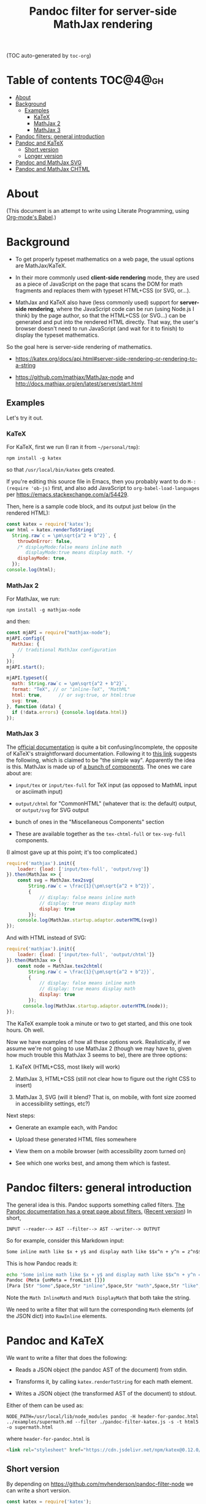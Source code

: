 #+TITLE: Pandoc filter for server-side MathJax rendering
#+HTML_HEAD_EXTRA: <meta name="viewport" content="width=device-width, initial-scale=1.0">
#+HTML_HEAD_EXTRA: <link rel="stylesheet" href="https://cdn.jsdelivr.net/npm/katex@0.12.0/dist/katex.min.css" integrity="sha384-AfEj0r4/OFrOo5t7NnNe46zW/tFgW6x/bCJG8FqQCEo3+Aro6EYUG4+cU+KJWu/X" crossorigin="anonymous">

(TOC auto-generated by =toc-org=)

* Table of contents 						   :TOC@4@gh:
- [[#about][About]]
- [[#background][Background]]
  - [[#examples][Examples]]
    - [[#katex][KaTeX]]
    - [[#mathjax-2][MathJax 2]]
    - [[#mathjax-3][MathJax 3]]
- [[#pandoc-filters-general-introduction][Pandoc filters: general introduction]]
- [[#pandoc-and-katex][Pandoc and KaTeX]]
  - [[#short-version][Short version]]
  - [[#longer-version][Longer version]]
- [[#pandoc-and-mathjax-svg][Pandoc and MathJax SVG]]
- [[#pandoc-and-mathjax-chtml][Pandoc and MathJax CHTML]]

* About

#+BEGIN_HTML
<style>
.mjx-chtml {display: inline-block; line-height: 0; text-indent: 0; text-align: left; text-transform: none; font-style: normal; font-weight: normal; font-size: 100%; font-size-adjust: none; letter-spacing: normal; word-wrap: normal; word-spacing: normal; white-space: nowrap; float: none; direction: ltr; max-width: none; max-height: none; min-width: 0; min-height: 0; border: 0; margin: 0; padding: 1px 0}
.MJXc-display {display: block; text-align: center; margin: 1em 0; padding: 0}
.mjx-chtml[tabindex]:focus, body :focus .mjx-chtml[tabindex] {display: inline-table}
.mjx-full-width {text-align: center; display: table-cell!important; width: 10000em}
.mjx-math {display: inline-block; border-collapse: separate; border-spacing: 0}
.mjx-math * {display: inline-block; -webkit-box-sizing: content-box!important; -moz-box-sizing: content-box!important; box-sizing: content-box!important; text-align: left}
.mjx-numerator {display: block; text-align: center}
.mjx-denominator {display: block; text-align: center}
.MJXc-stacked {height: 0; position: relative}
.MJXc-stacked > * {position: absolute}
.MJXc-bevelled > * {display: inline-block}
.mjx-stack {display: inline-block}
.mjx-op {display: block}
.mjx-under {display: table-cell}
.mjx-over {display: block}
.mjx-over > * {padding-left: 0px!important; padding-right: 0px!important}
.mjx-under > * {padding-left: 0px!important; padding-right: 0px!important}
.mjx-stack > .mjx-sup {display: block}
.mjx-stack > .mjx-sub {display: block}
.mjx-prestack > .mjx-presup {display: block}
.mjx-prestack > .mjx-presub {display: block}
.mjx-delim-h > .mjx-char {display: inline-block}
.mjx-surd {vertical-align: top}
.mjx-surd + .mjx-box {display: inline-flex}
.mjx-mphantom * {visibility: hidden}
.mjx-merror {background-color: #FFFF88; color: #CC0000; border: 1px solid #CC0000; padding: 2px 3px; font-style: normal; font-size: 90%}
.mjx-annotation-xml {line-height: normal}
.mjx-menclose > svg {fill: none; stroke: currentColor; overflow: visible}
.mjx-mtr {display: table-row}
.mjx-mlabeledtr {display: table-row}
.mjx-mtd {display: table-cell; text-align: center}
.mjx-label {display: table-row}
.mjx-box {display: inline-block}
.mjx-block {display: block}
.mjx-span {display: inline}
.mjx-char {display: block; white-space: pre}
.mjx-itable {display: inline-table; width: auto}
.mjx-row {display: table-row}
.mjx-cell {display: table-cell}
.mjx-table {display: table; width: 100%}
.mjx-line {display: block; height: 0}
.mjx-strut {width: 0; padding-top: 1em}
.mjx-vsize {width: 0}
.MJXc-space1 {margin-left: .167em}
.MJXc-space2 {margin-left: .222em}
.MJXc-space3 {margin-left: .278em}
.mjx-test.mjx-test-display {display: table!important}
.mjx-test.mjx-test-inline {display: inline!important; margin-right: -1px}
.mjx-test.mjx-test-default {display: block!important; clear: both}
.mjx-ex-box {display: inline-block!important; position: absolute; overflow: hidden; min-height: 0; max-height: none; padding: 0; border: 0; margin: 0; width: 1px; height: 60ex}
.mjx-test-inline .mjx-left-box {display: inline-block; width: 0; float: left}
.mjx-test-inline .mjx-right-box {display: inline-block; width: 0; float: right}
.mjx-test-display .mjx-right-box {display: table-cell!important; width: 10000em!important; min-width: 0; max-width: none; padding: 0; border: 0; margin: 0}
.MJXc-TeX-unknown-R {font-family: monospace; font-style: normal; font-weight: normal}
.MJXc-TeX-unknown-I {font-family: monospace; font-style: italic; font-weight: normal}
.MJXc-TeX-unknown-B {font-family: monospace; font-style: normal; font-weight: bold}
.MJXc-TeX-unknown-BI {font-family: monospace; font-style: italic; font-weight: bold}
.MJXc-TeX-ams-R {font-family: MJXc-TeX-ams-R,MJXc-TeX-ams-Rw}
.MJXc-TeX-cal-B {font-family: MJXc-TeX-cal-B,MJXc-TeX-cal-Bx,MJXc-TeX-cal-Bw}
.MJXc-TeX-frak-R {font-family: MJXc-TeX-frak-R,MJXc-TeX-frak-Rw}
.MJXc-TeX-frak-B {font-family: MJXc-TeX-frak-B,MJXc-TeX-frak-Bx,MJXc-TeX-frak-Bw}
.MJXc-TeX-math-BI {font-family: MJXc-TeX-math-BI,MJXc-TeX-math-BIx,MJXc-TeX-math-BIw}
.MJXc-TeX-sans-R {font-family: MJXc-TeX-sans-R,MJXc-TeX-sans-Rw}
.MJXc-TeX-sans-B {font-family: MJXc-TeX-sans-B,MJXc-TeX-sans-Bx,MJXc-TeX-sans-Bw}
.MJXc-TeX-sans-I {font-family: MJXc-TeX-sans-I,MJXc-TeX-sans-Ix,MJXc-TeX-sans-Iw}
.MJXc-TeX-script-R {font-family: MJXc-TeX-script-R,MJXc-TeX-script-Rw}
.MJXc-TeX-type-R {font-family: MJXc-TeX-type-R,MJXc-TeX-type-Rw}
.MJXc-TeX-cal-R {font-family: MJXc-TeX-cal-R,MJXc-TeX-cal-Rw}
.MJXc-TeX-main-B {font-family: MJXc-TeX-main-B,MJXc-TeX-main-Bx,MJXc-TeX-main-Bw}
.MJXc-TeX-main-I {font-family: MJXc-TeX-main-I,MJXc-TeX-main-Ix,MJXc-TeX-main-Iw}
.MJXc-TeX-main-R {font-family: MJXc-TeX-main-R,MJXc-TeX-main-Rw}
.MJXc-TeX-math-I {font-family: MJXc-TeX-math-I,MJXc-TeX-math-Ix,MJXc-TeX-math-Iw}
.MJXc-TeX-size1-R {font-family: MJXc-TeX-size1-R,MJXc-TeX-size1-Rw}
.MJXc-TeX-size2-R {font-family: MJXc-TeX-size2-R,MJXc-TeX-size2-Rw}
.MJXc-TeX-size3-R {font-family: MJXc-TeX-size3-R,MJXc-TeX-size3-Rw}
.MJXc-TeX-size4-R {font-family: MJXc-TeX-size4-R,MJXc-TeX-size4-Rw}
.MJXc-TeX-vec-R {font-family: MJXc-TeX-vec-R,MJXc-TeX-vec-Rw}
.MJXc-TeX-vec-B {font-family: MJXc-TeX-vec-B,MJXc-TeX-vec-Bx,MJXc-TeX-vec-Bw}
@font-face {font-family: MJXc-TeX-ams-R; src: local('MathJax_AMS'), local('MathJax_AMS-Regular')}
@font-face {font-family: MJXc-TeX-ams-Rw; src /*1*/: url('https://cdnjs.cloudflare.com/ajax/libs/mathjax/2.7.9/fonts/HTML-CSS/TeX/eot/MathJax_AMS-Regular.eot'); src /*2*/: url('https://cdnjs.cloudflare.com/ajax/libs/mathjax/2.7.9/fonts/HTML-CSS/TeX/woff/MathJax_AMS-Regular.woff') format('woff'), url('https://cdnjs.cloudflare.com/ajax/libs/mathjax/2.7.9/fonts/HTML-CSS/TeX/otf/MathJax_AMS-Regular.otf') format('opentype')}
@font-face {font-family: MJXc-TeX-cal-B; src: local('MathJax_Caligraphic Bold'), local('MathJax_Caligraphic-Bold')}
@font-face {font-family: MJXc-TeX-cal-Bx; src: local('MathJax_Caligraphic'); font-weight: bold}
@font-face {font-family: MJXc-TeX-cal-Bw; src /*1*/: url('https://cdnjs.cloudflare.com/ajax/libs/mathjax/2.7.9/fonts/HTML-CSS/TeX/eot/MathJax_Caligraphic-Bold.eot'); src /*2*/: url('https://cdnjs.cloudflare.com/ajax/libs/mathjax/2.7.9/fonts/HTML-CSS/TeX/woff/MathJax_Caligraphic-Bold.woff') format('woff'), url('https://cdnjs.cloudflare.com/ajax/libs/mathjax/2.7.9/fonts/HTML-CSS/TeX/otf/MathJax_Caligraphic-Bold.otf') format('opentype')}
@font-face {font-family: MJXc-TeX-frak-R; src: local('MathJax_Fraktur'), local('MathJax_Fraktur-Regular')}
@font-face {font-family: MJXc-TeX-frak-Rw; src /*1*/: url('https://cdnjs.cloudflare.com/ajax/libs/mathjax/2.7.9/fonts/HTML-CSS/TeX/eot/MathJax_Fraktur-Regular.eot'); src /*2*/: url('https://cdnjs.cloudflare.com/ajax/libs/mathjax/2.7.9/fonts/HTML-CSS/TeX/woff/MathJax_Fraktur-Regular.woff') format('woff'), url('https://cdnjs.cloudflare.com/ajax/libs/mathjax/2.7.9/fonts/HTML-CSS/TeX/otf/MathJax_Fraktur-Regular.otf') format('opentype')}
@font-face {font-family: MJXc-TeX-frak-B; src: local('MathJax_Fraktur Bold'), local('MathJax_Fraktur-Bold')}
@font-face {font-family: MJXc-TeX-frak-Bx; src: local('MathJax_Fraktur'); font-weight: bold}
@font-face {font-family: MJXc-TeX-frak-Bw; src /*1*/: url('https://cdnjs.cloudflare.com/ajax/libs/mathjax/2.7.9/fonts/HTML-CSS/TeX/eot/MathJax_Fraktur-Bold.eot'); src /*2*/: url('https://cdnjs.cloudflare.com/ajax/libs/mathjax/2.7.9/fonts/HTML-CSS/TeX/woff/MathJax_Fraktur-Bold.woff') format('woff'), url('https://cdnjs.cloudflare.com/ajax/libs/mathjax/2.7.9/fonts/HTML-CSS/TeX/otf/MathJax_Fraktur-Bold.otf') format('opentype')}
@font-face {font-family: MJXc-TeX-math-BI; src: local('MathJax_Math BoldItalic'), local('MathJax_Math-BoldItalic')}
@font-face {font-family: MJXc-TeX-math-BIx; src: local('MathJax_Math'); font-weight: bold; font-style: italic}
@font-face {font-family: MJXc-TeX-math-BIw; src /*1*/: url('https://cdnjs.cloudflare.com/ajax/libs/mathjax/2.7.9/fonts/HTML-CSS/TeX/eot/MathJax_Math-BoldItalic.eot'); src /*2*/: url('https://cdnjs.cloudflare.com/ajax/libs/mathjax/2.7.9/fonts/HTML-CSS/TeX/woff/MathJax_Math-BoldItalic.woff') format('woff'), url('https://cdnjs.cloudflare.com/ajax/libs/mathjax/2.7.9/fonts/HTML-CSS/TeX/otf/MathJax_Math-BoldItalic.otf') format('opentype')}
@font-face {font-family: MJXc-TeX-sans-R; src: local('MathJax_SansSerif'), local('MathJax_SansSerif-Regular')}
@font-face {font-family: MJXc-TeX-sans-Rw; src /*1*/: url('https://cdnjs.cloudflare.com/ajax/libs/mathjax/2.7.9/fonts/HTML-CSS/TeX/eot/MathJax_SansSerif-Regular.eot'); src /*2*/: url('https://cdnjs.cloudflare.com/ajax/libs/mathjax/2.7.9/fonts/HTML-CSS/TeX/woff/MathJax_SansSerif-Regular.woff') format('woff'), url('https://cdnjs.cloudflare.com/ajax/libs/mathjax/2.7.9/fonts/HTML-CSS/TeX/otf/MathJax_SansSerif-Regular.otf') format('opentype')}
@font-face {font-family: MJXc-TeX-sans-B; src: local('MathJax_SansSerif Bold'), local('MathJax_SansSerif-Bold')}
@font-face {font-family: MJXc-TeX-sans-Bx; src: local('MathJax_SansSerif'); font-weight: bold}
@font-face {font-family: MJXc-TeX-sans-Bw; src /*1*/: url('https://cdnjs.cloudflare.com/ajax/libs/mathjax/2.7.9/fonts/HTML-CSS/TeX/eot/MathJax_SansSerif-Bold.eot'); src /*2*/: url('https://cdnjs.cloudflare.com/ajax/libs/mathjax/2.7.9/fonts/HTML-CSS/TeX/woff/MathJax_SansSerif-Bold.woff') format('woff'), url('https://cdnjs.cloudflare.com/ajax/libs/mathjax/2.7.9/fonts/HTML-CSS/TeX/otf/MathJax_SansSerif-Bold.otf') format('opentype')}
@font-face {font-family: MJXc-TeX-sans-I; src: local('MathJax_SansSerif Italic'), local('MathJax_SansSerif-Italic')}
@font-face {font-family: MJXc-TeX-sans-Ix; src: local('MathJax_SansSerif'); font-style: italic}
@font-face {font-family: MJXc-TeX-sans-Iw; src /*1*/: url('https://cdnjs.cloudflare.com/ajax/libs/mathjax/2.7.9/fonts/HTML-CSS/TeX/eot/MathJax_SansSerif-Italic.eot'); src /*2*/: url('https://cdnjs.cloudflare.com/ajax/libs/mathjax/2.7.9/fonts/HTML-CSS/TeX/woff/MathJax_SansSerif-Italic.woff') format('woff'), url('https://cdnjs.cloudflare.com/ajax/libs/mathjax/2.7.9/fonts/HTML-CSS/TeX/otf/MathJax_SansSerif-Italic.otf') format('opentype')}
@font-face {font-family: MJXc-TeX-script-R; src: local('MathJax_Script'), local('MathJax_Script-Regular')}
@font-face {font-family: MJXc-TeX-script-Rw; src /*1*/: url('https://cdnjs.cloudflare.com/ajax/libs/mathjax/2.7.9/fonts/HTML-CSS/TeX/eot/MathJax_Script-Regular.eot'); src /*2*/: url('https://cdnjs.cloudflare.com/ajax/libs/mathjax/2.7.9/fonts/HTML-CSS/TeX/woff/MathJax_Script-Regular.woff') format('woff'), url('https://cdnjs.cloudflare.com/ajax/libs/mathjax/2.7.9/fonts/HTML-CSS/TeX/otf/MathJax_Script-Regular.otf') format('opentype')}
@font-face {font-family: MJXc-TeX-type-R; src: local('MathJax_Typewriter'), local('MathJax_Typewriter-Regular')}
@font-face {font-family: MJXc-TeX-type-Rw; src /*1*/: url('https://cdnjs.cloudflare.com/ajax/libs/mathjax/2.7.9/fonts/HTML-CSS/TeX/eot/MathJax_Typewriter-Regular.eot'); src /*2*/: url('https://cdnjs.cloudflare.com/ajax/libs/mathjax/2.7.9/fonts/HTML-CSS/TeX/woff/MathJax_Typewriter-Regular.woff') format('woff'), url('https://cdnjs.cloudflare.com/ajax/libs/mathjax/2.7.9/fonts/HTML-CSS/TeX/otf/MathJax_Typewriter-Regular.otf') format('opentype')}
@font-face {font-family: MJXc-TeX-cal-R; src: local('MathJax_Caligraphic'), local('MathJax_Caligraphic-Regular')}
@font-face {font-family: MJXc-TeX-cal-Rw; src /*1*/: url('https://cdnjs.cloudflare.com/ajax/libs/mathjax/2.7.9/fonts/HTML-CSS/TeX/eot/MathJax_Caligraphic-Regular.eot'); src /*2*/: url('https://cdnjs.cloudflare.com/ajax/libs/mathjax/2.7.9/fonts/HTML-CSS/TeX/woff/MathJax_Caligraphic-Regular.woff') format('woff'), url('https://cdnjs.cloudflare.com/ajax/libs/mathjax/2.7.9/fonts/HTML-CSS/TeX/otf/MathJax_Caligraphic-Regular.otf') format('opentype')}
@font-face {font-family: MJXc-TeX-main-B; src: local('MathJax_Main Bold'), local('MathJax_Main-Bold')}
@font-face {font-family: MJXc-TeX-main-Bx; src: local('MathJax_Main'); font-weight: bold}
@font-face {font-family: MJXc-TeX-main-Bw; src /*1*/: url('https://cdnjs.cloudflare.com/ajax/libs/mathjax/2.7.9/fonts/HTML-CSS/TeX/eot/MathJax_Main-Bold.eot'); src /*2*/: url('https://cdnjs.cloudflare.com/ajax/libs/mathjax/2.7.9/fonts/HTML-CSS/TeX/woff/MathJax_Main-Bold.woff') format('woff'), url('https://cdnjs.cloudflare.com/ajax/libs/mathjax/2.7.9/fonts/HTML-CSS/TeX/otf/MathJax_Main-Bold.otf') format('opentype')}
@font-face {font-family: MJXc-TeX-main-I; src: local('MathJax_Main Italic'), local('MathJax_Main-Italic')}
@font-face {font-family: MJXc-TeX-main-Ix; src: local('MathJax_Main'); font-style: italic}
@font-face {font-family: MJXc-TeX-main-Iw; src /*1*/: url('https://cdnjs.cloudflare.com/ajax/libs/mathjax/2.7.9/fonts/HTML-CSS/TeX/eot/MathJax_Main-Italic.eot'); src /*2*/: url('https://cdnjs.cloudflare.com/ajax/libs/mathjax/2.7.9/fonts/HTML-CSS/TeX/woff/MathJax_Main-Italic.woff') format('woff'), url('https://cdnjs.cloudflare.com/ajax/libs/mathjax/2.7.9/fonts/HTML-CSS/TeX/otf/MathJax_Main-Italic.otf') format('opentype')}
@font-face {font-family: MJXc-TeX-main-R; src: local('MathJax_Main'), local('MathJax_Main-Regular')}
@font-face {font-family: MJXc-TeX-main-Rw; src /*1*/: url('https://cdnjs.cloudflare.com/ajax/libs/mathjax/2.7.9/fonts/HTML-CSS/TeX/eot/MathJax_Main-Regular.eot'); src /*2*/: url('https://cdnjs.cloudflare.com/ajax/libs/mathjax/2.7.9/fonts/HTML-CSS/TeX/woff/MathJax_Main-Regular.woff') format('woff'), url('https://cdnjs.cloudflare.com/ajax/libs/mathjax/2.7.9/fonts/HTML-CSS/TeX/otf/MathJax_Main-Regular.otf') format('opentype')}
@font-face {font-family: MJXc-TeX-math-I; src: local('MathJax_Math Italic'), local('MathJax_Math-Italic')}
@font-face {font-family: MJXc-TeX-math-Ix; src: local('MathJax_Math'); font-style: italic}
@font-face {font-family: MJXc-TeX-math-Iw; src /*1*/: url('https://cdnjs.cloudflare.com/ajax/libs/mathjax/2.7.9/fonts/HTML-CSS/TeX/eot/MathJax_Math-Italic.eot'); src /*2*/: url('https://cdnjs.cloudflare.com/ajax/libs/mathjax/2.7.9/fonts/HTML-CSS/TeX/woff/MathJax_Math-Italic.woff') format('woff'), url('https://cdnjs.cloudflare.com/ajax/libs/mathjax/2.7.9/fonts/HTML-CSS/TeX/otf/MathJax_Math-Italic.otf') format('opentype')}
@font-face {font-family: MJXc-TeX-size1-R; src: local('MathJax_Size1'), local('MathJax_Size1-Regular')}
@font-face {font-family: MJXc-TeX-size1-Rw; src /*1*/: url('https://cdnjs.cloudflare.com/ajax/libs/mathjax/2.7.9/fonts/HTML-CSS/TeX/eot/MathJax_Size1-Regular.eot'); src /*2*/: url('https://cdnjs.cloudflare.com/ajax/libs/mathjax/2.7.9/fonts/HTML-CSS/TeX/woff/MathJax_Size1-Regular.woff') format('woff'), url('https://cdnjs.cloudflare.com/ajax/libs/mathjax/2.7.9/fonts/HTML-CSS/TeX/otf/MathJax_Size1-Regular.otf') format('opentype')}
@font-face {font-family: MJXc-TeX-size2-R; src: local('MathJax_Size2'), local('MathJax_Size2-Regular')}
@font-face {font-family: MJXc-TeX-size2-Rw; src /*1*/: url('https://cdnjs.cloudflare.com/ajax/libs/mathjax/2.7.9/fonts/HTML-CSS/TeX/eot/MathJax_Size2-Regular.eot'); src /*2*/: url('https://cdnjs.cloudflare.com/ajax/libs/mathjax/2.7.9/fonts/HTML-CSS/TeX/woff/MathJax_Size2-Regular.woff') format('woff'), url('https://cdnjs.cloudflare.com/ajax/libs/mathjax/2.7.9/fonts/HTML-CSS/TeX/otf/MathJax_Size2-Regular.otf') format('opentype')}
@font-face {font-family: MJXc-TeX-size3-R; src: local('MathJax_Size3'), local('MathJax_Size3-Regular')}
@font-face {font-family: MJXc-TeX-size3-Rw; src /*1*/: url('https://cdnjs.cloudflare.com/ajax/libs/mathjax/2.7.9/fonts/HTML-CSS/TeX/eot/MathJax_Size3-Regular.eot'); src /*2*/: url('https://cdnjs.cloudflare.com/ajax/libs/mathjax/2.7.9/fonts/HTML-CSS/TeX/woff/MathJax_Size3-Regular.woff') format('woff'), url('https://cdnjs.cloudflare.com/ajax/libs/mathjax/2.7.9/fonts/HTML-CSS/TeX/otf/MathJax_Size3-Regular.otf') format('opentype')}
@font-face {font-family: MJXc-TeX-size4-R; src: local('MathJax_Size4'), local('MathJax_Size4-Regular')}
@font-face {font-family: MJXc-TeX-size4-Rw; src /*1*/: url('https://cdnjs.cloudflare.com/ajax/libs/mathjax/2.7.9/fonts/HTML-CSS/TeX/eot/MathJax_Size4-Regular.eot'); src /*2*/: url('https://cdnjs.cloudflare.com/ajax/libs/mathjax/2.7.9/fonts/HTML-CSS/TeX/woff/MathJax_Size4-Regular.woff') format('woff'), url('https://cdnjs.cloudflare.com/ajax/libs/mathjax/2.7.9/fonts/HTML-CSS/TeX/otf/MathJax_Size4-Regular.otf') format('opentype')}
@font-face {font-family: MJXc-TeX-vec-R; src: local('MathJax_Vector'), local('MathJax_Vector-Regular')}
@font-face {font-family: MJXc-TeX-vec-Rw; src /*1*/: url('https://cdnjs.cloudflare.com/ajax/libs/mathjax/2.7.9/fonts/HTML-CSS/TeX/eot/MathJax_Vector-Regular.eot'); src /*2*/: url('https://cdnjs.cloudflare.com/ajax/libs/mathjax/2.7.9/fonts/HTML-CSS/TeX/woff/MathJax_Vector-Regular.woff') format('woff'), url('https://cdnjs.cloudflare.com/ajax/libs/mathjax/2.7.9/fonts/HTML-CSS/TeX/otf/MathJax_Vector-Regular.otf') format('opentype')}
@font-face {font-family: MJXc-TeX-vec-B; src: local('MathJax_Vector Bold'), local('MathJax_Vector-Bold')}
@font-face {font-family: MJXc-TeX-vec-Bx; src: local('MathJax_Vector'); font-weight: bold}
@font-face {font-family: MJXc-TeX-vec-Bw; src /*1*/: url('https://cdnjs.cloudflare.com/ajax/libs/mathjax/2.7.9/fonts/HTML-CSS/TeX/eot/MathJax_Vector-Bold.eot'); src /*2*/: url('https://cdnjs.cloudflare.com/ajax/libs/mathjax/2.7.9/fonts/HTML-CSS/TeX/woff/MathJax_Vector-Bold.woff') format('woff'), url('https://cdnjs.cloudflare.com/ajax/libs/mathjax/2.7.9/fonts/HTML-CSS/TeX/otf/MathJax_Vector-Bold.otf') format('opentype')}
</style>
#+END_HTML

#+BEGIN_HTML
<style id="MJX-CHTML-styles">
mjx-container[jax="CHTML"] {
  line-height: 0;
}

mjx-container [space="1"] {
  margin-left: .111em;
}

mjx-container [space="2"] {
  margin-left: .167em;
}

mjx-container [space="3"] {
  margin-left: .222em;
}

mjx-container [space="4"] {
  margin-left: .278em;
}

mjx-container [space="5"] {
  margin-left: .333em;
}

mjx-container [rspace="1"] {
  margin-right: .111em;
}

mjx-container [rspace="2"] {
  margin-right: .167em;
}

mjx-container [rspace="3"] {
  margin-right: .222em;
}

mjx-container [rspace="4"] {
  margin-right: .278em;
}

mjx-container [rspace="5"] {
  margin-right: .333em;
}

mjx-container [size="s"] {
  font-size: 70.7%;
}

mjx-container [size="ss"] {
  font-size: 50%;
}

mjx-container [size="Tn"] {
  font-size: 60%;
}

mjx-container [size="sm"] {
  font-size: 85%;
}

mjx-container [size="lg"] {
  font-size: 120%;
}

mjx-container [size="Lg"] {
  font-size: 144%;
}

mjx-container [size="LG"] {
  font-size: 173%;
}

mjx-container [size="hg"] {
  font-size: 207%;
}

mjx-container [size="HG"] {
  font-size: 249%;
}

mjx-container [width="full"] {
  width: 100%;
}

mjx-box {
  display: inline-block;
}

mjx-block {
  display: block;
}

mjx-itable {
  display: inline-table;
}

mjx-row {
  display: table-row;
}

mjx-row > * {
  display: table-cell;
}

mjx-mtext {
  display: inline-block;
  text-align: left;
}

mjx-mstyle {
  display: inline-block;
}

mjx-merror {
  display: inline-block;
  color: red;
  background-color: yellow;
}

mjx-mphantom {
  visibility: hidden;
}

mjx-assistive-mml {
  position: absolute !important;
  top: 0px;
  left: 0px;
  clip: rect(1px, 1px, 1px, 1px);
  padding: 1px 0px 0px 0px !important;
  border: 0px !important;
  display: block !important;
  width: auto !important;
  overflow: hidden !important;
  -webkit-touch-callout: none;
  -webkit-user-select: none;
  -khtml-user-select: none;
  -moz-user-select: none;
  -ms-user-select: none;
  user-select: none;
}

mjx-assistive-mml[display="block"] {
  width: 100% !important;
}

mjx-math {
  display: inline-block;
  text-align: left;
  line-height: 0;
  text-indent: 0;
  font-style: normal;
  font-weight: normal;
  font-size: 100%;
  font-size-adjust: none;
  letter-spacing: normal;
  word-wrap: normal;
  word-spacing: normal;
  white-space: nowrap;
  direction: ltr;
  padding: 1px 0;
}

mjx-container[jax="CHTML"][display="true"] {
  display: block;
  text-align: center;
  margin: 1em 0;
}

mjx-container[jax="CHTML"][display="true"][width="full"] {
  display: flex;
}

mjx-container[jax="CHTML"][display="true"] mjx-math {
  padding: 0;
}

mjx-container[jax="CHTML"][justify="left"] {
  text-align: left;
}

mjx-container[jax="CHTML"][justify="right"] {
  text-align: right;
}

mjx-mrow {
  display: inline-block;
  text-align: left;
}

mjx-inferredMrow {
  display: inline-block;
  text-align: left;
}

mjx-mi {
  display: inline-block;
  text-align: left;
}

mjx-mo {
  display: inline-block;
  text-align: left;
}

mjx-stretchy-h {
  display: inline-table;
  width: 100%;
}

mjx-stretchy-h > * {
  display: table-cell;
  width: 0;
}

mjx-stretchy-h > * > mjx-c {
  display: inline-block;
  transform: scalex(1.0000001);
}

mjx-stretchy-h > * > mjx-c::before {
  display: inline-block;
  padding: .001em 0;
  width: initial;
}

mjx-stretchy-h > mjx-ext {
  overflow: hidden;
  width: 100%;
}

mjx-stretchy-h > mjx-ext > mjx-c::before {
  transform: scalex(500);
}

mjx-stretchy-h > mjx-ext > mjx-c {
  width: 0;
}

mjx-stretchy-h > mjx-beg > mjx-c {
  margin-right: -.1em;
}

mjx-stretchy-h > mjx-end > mjx-c {
  margin-left: -.1em;
}

mjx-stretchy-v {
  display: inline-block;
}

mjx-stretchy-v > * {
  display: block;
}

mjx-stretchy-v > mjx-beg {
  height: 0;
}

mjx-stretchy-v > mjx-end > mjx-c {
  display: block;
}

mjx-stretchy-v > * > mjx-c {
  transform: scaley(1.0000001);
  transform-origin: left center;
  overflow: hidden;
}

mjx-stretchy-v > mjx-ext {
  display: block;
  height: 100%;
  box-sizing: border-box;
  border: 0px solid transparent;
  overflow: hidden;
}

mjx-stretchy-v > mjx-ext > mjx-c::before {
  width: initial;
}

mjx-stretchy-v > mjx-ext > mjx-c {
  transform: scaleY(500) translateY(.1em);
  overflow: visible;
}

mjx-mark {
  display: inline-block;
  height: 0px;
}

mjx-mn {
  display: inline-block;
  text-align: left;
}

mjx-ms {
  display: inline-block;
  text-align: left;
}

mjx-mspace {
  display: inline-block;
  text-align: left;
}

mjx-mpadded {
  display: inline-block;
  text-align: left;
}

mjx-rbox {
  display: inline-block;
  position: relative;
}

mjx-menclose {
  display: inline-block;
  text-align: left;
  position: relative;
}

mjx-menclose > mjx-dstrike {
  display: inline-block;
  left: 0;
  top: 0;
  position: absolute;
  border-top: 0.067em solid;
  transform-origin: top left;
}

mjx-menclose > mjx-ustrike {
  display: inline-block;
  left: 0;
  bottom: 0;
  position: absolute;
  border-top: 0.067em solid;
  transform-origin: bottom left;
}

mjx-menclose > mjx-hstrike {
  border-top: 0.067em solid;
  position: absolute;
  left: 0;
  right: 0;
  bottom: 50%;
  transform: translateY(0.034em);
}

mjx-menclose > mjx-vstrike {
  border-left: 0.067em solid;
  position: absolute;
  top: 0;
  bottom: 0;
  right: 50%;
  transform: translateX(0.034em);
}

mjx-menclose > mjx-rbox {
  position: absolute;
  top: 0;
  bottom: 0;
  right: 0;
  left: 0;
  border: 0.067em solid;
  border-radius: 0.267em;
}

mjx-menclose > mjx-cbox {
  position: absolute;
  top: 0;
  bottom: 0;
  right: 0;
  left: 0;
  border: 0.067em solid;
  border-radius: 50%;
}

mjx-menclose > mjx-arrow {
  position: absolute;
  left: 0;
  bottom: 50%;
  height: 0;
  width: 0;
}

mjx-menclose > mjx-arrow > * {
  display: block;
  position: absolute;
  transform-origin: bottom;
  border-left: 0.268em solid;
  border-right: 0;
  box-sizing: border-box;
}

mjx-menclose > mjx-arrow > mjx-aline {
  left: 0;
  top: -0.034em;
  right: 0.201em;
  height: 0;
  border-top: 0.067em solid;
  border-left: 0;
}

mjx-menclose > mjx-arrow[double] > mjx-aline {
  left: 0.201em;
  height: 0;
}

mjx-menclose > mjx-arrow > mjx-rthead {
  transform: skewX(0.464rad);
  right: 0;
  bottom: -1px;
  border-bottom: 1px solid transparent;
  border-top: 0.134em solid transparent;
}

mjx-menclose > mjx-arrow > mjx-rbhead {
  transform: skewX(-0.464rad);
  transform-origin: top;
  right: 0;
  top: -1px;
  border-top: 1px solid transparent;
  border-bottom: 0.134em solid transparent;
}

mjx-menclose > mjx-arrow > mjx-lthead {
  transform: skewX(-0.464rad);
  left: 0;
  bottom: -1px;
  border-left: 0;
  border-right: 0.268em solid;
  border-bottom: 1px solid transparent;
  border-top: 0.134em solid transparent;
}

mjx-menclose > mjx-arrow > mjx-lbhead {
  transform: skewX(0.464rad);
  transform-origin: top;
  left: 0;
  top: -1px;
  border-left: 0;
  border-right: 0.268em solid;
  border-top: 1px solid transparent;
  border-bottom: 0.134em solid transparent;
}

mjx-menclose > dbox {
  position: absolute;
  top: 0;
  bottom: 0;
  left: -0.3em;
  width: 0.6em;
  border: 0.067em solid;
  border-radius: 50%;
  clip-path: inset(0 0 0 0.3em);
  box-sizing: border-box;
}

mjx-mfrac {
  display: inline-block;
  text-align: left;
}

mjx-frac {
  display: inline-block;
  vertical-align: 0.17em;
  padding: 0 .22em;
}

mjx-frac[type="d"] {
  vertical-align: .04em;
}

mjx-frac[delims] {
  padding: 0 .1em;
}

mjx-frac[atop] {
  padding: 0 .12em;
}

mjx-frac[atop][delims] {
  padding: 0;
}

mjx-dtable {
  display: inline-table;
  width: 100%;
}

mjx-dtable > * {
  font-size: 2000%;
}

mjx-dbox {
  display: block;
  font-size: 5%;
}

mjx-num {
  display: block;
  text-align: center;
}

mjx-den {
  display: block;
  text-align: center;
}

mjx-mfrac[bevelled] > mjx-num {
  display: inline-block;
}

mjx-mfrac[bevelled] > mjx-den {
  display: inline-block;
}

mjx-den[align="right"], mjx-num[align="right"] {
  text-align: right;
}

mjx-den[align="left"], mjx-num[align="left"] {
  text-align: left;
}

mjx-nstrut {
  display: inline-block;
  height: .054em;
  width: 0;
  vertical-align: -.054em;
}

mjx-nstrut[type="d"] {
  height: .217em;
  vertical-align: -.217em;
}

mjx-dstrut {
  display: inline-block;
  height: .505em;
  width: 0;
}

mjx-dstrut[type="d"] {
  height: .726em;
}

mjx-line {
  display: block;
  box-sizing: border-box;
  min-height: 1px;
  height: .06em;
  border-top: .06em solid;
  margin: .06em -.1em;
  overflow: hidden;
}

mjx-line[type="d"] {
  margin: .18em -.1em;
}

mjx-msqrt {
  display: inline-block;
  text-align: left;
}

mjx-root {
  display: inline-block;
  white-space: nowrap;
}

mjx-surd {
  display: inline-block;
  vertical-align: top;
}

mjx-sqrt {
  display: inline-block;
  padding-top: .07em;
}

mjx-sqrt > mjx-box {
  border-top: .07em solid;
}

mjx-sqrt.mjx-tall > mjx-box {
  padding-left: .3em;
  margin-left: -.3em;
}

mjx-mroot {
  display: inline-block;
  text-align: left;
}

mjx-msub {
  display: inline-block;
  text-align: left;
}

mjx-msup {
  display: inline-block;
  text-align: left;
}

mjx-msubsup {
  display: inline-block;
  text-align: left;
}

mjx-script {
  display: inline-block;
  padding-right: .05em;
}

mjx-script > * {
  display: block;
}

mjx-munder {
  display: inline-block;
  text-align: left;
}

mjx-over {
  text-align: left;
}

mjx-munder:not([limits="false"]) {
  display: inline-table;
}

mjx-munder > mjx-row {
  text-align: left;
}

mjx-under {
  padding-bottom: .1em;
}

mjx-mover {
  display: inline-block;
  text-align: left;
}

mjx-mover:not([limits="false"]) {
  padding-top: .1em;
}

mjx-mover:not([limits="false"]) > * {
  display: block;
  text-align: left;
}

mjx-munderover {
  display: inline-block;
  text-align: left;
}

mjx-munderover:not([limits="false"]) {
  padding-top: .1em;
}

mjx-munderover:not([limits="false"]) > * {
  display: block;
}

mjx-mmultiscripts {
  display: inline-block;
  text-align: left;
}

mjx-prescripts {
  display: inline-table;
  padding-left: .05em;
}

mjx-scripts {
  display: inline-table;
  padding-right: .05em;
}

mjx-prescripts > mjx-row > mjx-cell {
  text-align: right;
}

mjx-mfenced {
  display: inline-block;
  text-align: left;
}

mjx-mtable {
  display: inline-block;
  text-align: center;
  vertical-align: .25em;
  position: relative;
  box-sizing: border-box;
}

mjx-labels {
  position: absolute;
  left: 0;
  top: 0;
}

mjx-table {
  display: inline-block;
  vertical-align: -.5ex;
}

mjx-table > mjx-itable {
  vertical-align: middle;
  text-align: left;
  box-sizing: border-box;
}

mjx-labels > mjx-itable {
  position: absolute;
  top: 0;
}

mjx-mtable[justify="left"] {
  text-align: left;
}

mjx-mtable[justify="right"] {
  text-align: right;
}

mjx-mtable[justify="left"][side="left"] {
  padding-right: 0 ! important;
}

mjx-mtable[justify="left"][side="right"] {
  padding-left: 0 ! important;
}

mjx-mtable[justify="right"][side="left"] {
  padding-right: 0 ! important;
}

mjx-mtable[justify="right"][side="right"] {
  padding-left: 0 ! important;
}

mjx-mtable[align] {
  vertical-align: baseline;
}

mjx-mtable[align="top"] > mjx-table {
  vertical-align: top;
}

mjx-mtable[align="bottom"] > mjx-table {
  vertical-align: bottom;
}

mjx-mtable[side="right"] mjx-labels {
  min-width: 100%;
}

mjx-mtr {
  display: table-row;
  text-align: left;
}

mjx-mtr[rowalign="top"] > mjx-mtd {
  vertical-align: top;
}

mjx-mtr[rowalign="center"] > mjx-mtd {
  vertical-align: middle;
}

mjx-mtr[rowalign="bottom"] > mjx-mtd {
  vertical-align: bottom;
}

mjx-mtr[rowalign="baseline"] > mjx-mtd {
  vertical-align: baseline;
}

mjx-mtr[rowalign="axis"] > mjx-mtd {
  vertical-align: .25em;
}

mjx-mlabeledtr {
  display: table-row;
  text-align: left;
}

mjx-mlabeledtr[rowalign="top"] > mjx-mtd {
  vertical-align: top;
}

mjx-mlabeledtr[rowalign="center"] > mjx-mtd {
  vertical-align: middle;
}

mjx-mlabeledtr[rowalign="bottom"] > mjx-mtd {
  vertical-align: bottom;
}

mjx-mlabeledtr[rowalign="baseline"] > mjx-mtd {
  vertical-align: baseline;
}

mjx-mlabeledtr[rowalign="axis"] > mjx-mtd {
  vertical-align: .25em;
}

mjx-mtd {
  display: table-cell;
  text-align: center;
  padding: .215em .4em;
}

mjx-mtd:first-child {
  padding-left: 0;
}

mjx-mtd:last-child {
  padding-right: 0;
}

mjx-mtable > * > mjx-itable > *:first-child > mjx-mtd {
  padding-top: 0;
}

mjx-mtable > * > mjx-itable > *:last-child > mjx-mtd {
  padding-bottom: 0;
}

mjx-tstrut {
  display: inline-block;
  height: 1em;
  vertical-align: -.25em;
}

mjx-labels[align="left"] > mjx-mtr > mjx-mtd {
  text-align: left;
}

mjx-labels[align="right"] > mjx-mtr > mjx-mtd {
  text-align: right;
}

mjx-mtr mjx-mtd[rowalign="top"], mjx-mlabeledtr mjx-mtd[rowalign="top"] {
  vertical-align: top;
}

mjx-mtr mjx-mtd[rowalign="center"], mjx-mlabeledtr mjx-mtd[rowalign="center"] {
  vertical-align: middle;
}

mjx-mtr mjx-mtd[rowalign="bottom"], mjx-mlabeledtr mjx-mtd[rowalign="bottom"] {
  vertical-align: bottom;
}

mjx-mtr mjx-mtd[rowalign="baseline"], mjx-mlabeledtr mjx-mtd[rowalign="baseline"] {
  vertical-align: baseline;
}

mjx-mtr mjx-mtd[rowalign="axis"], mjx-mlabeledtr mjx-mtd[rowalign="axis"] {
  vertical-align: .25em;
}

mjx-maction {
  display: inline-block;
  text-align: left;
  position: relative;
}

mjx-maction > mjx-tool {
  display: none;
  position: absolute;
  bottom: 0;
  right: 0;
  width: 0;
  height: 0;
  z-index: 500;
}

mjx-tool > mjx-tip {
  display: inline-block;
  padding: .2em;
  border: 1px solid #888;
  font-size: 70%;
  background-color: #F8F8F8;
  color: black;
  box-shadow: 2px 2px 5px #AAAAAA;
}

mjx-maction[toggle] {
  cursor: pointer;
}

mjx-status {
  display: block;
  position: fixed;
  left: 1em;
  bottom: 1em;
  min-width: 25%;
  padding: .2em .4em;
  border: 1px solid #888;
  font-size: 90%;
  background-color: #F8F8F8;
  color: black;
}

mjx-mglyph {
  display: inline-block;
  text-align: left;
}

mjx-mglyph > img {
  display: inline-block;
  border: 0;
  padding: 0;
}

mjx-semantics {
  display: inline-block;
  text-align: left;
}

mjx-annotation {
  display: inline-block;
  text-align: left;
}

mjx-annotation-xml {
  display: inline-block;
  text-align: left;
  font-family: initial;
  line-height: normal;
}

mjx-TeXAtom {
  display: inline-block;
  text-align: left;
}

mjx-c {
  display: inline-block;
}

mjx-utext {
  display: inline-block;
  padding: .75em 0 .2em 0;
}

mjx-c::before {
  display: block;
  width: 0;
}

.MJX-TEX {
  font-family: MJXZERO, MJXTEX;
}

.TEX-B {
  font-family: MJXZERO, MJXTEX-B;
}

.TEX-I {
  font-family: MJXZERO, MJXTEX-I;
}

.TEX-MI {
  font-family: MJXZERO, MJXTEX-MI;
}

.TEX-BI {
  font-family: MJXZERO, MJXTEX-BI;
}

.TEX-S1 {
  font-family: MJXZERO, MJXTEX-S1;
}

.TEX-S2 {
  font-family: MJXZERO, MJXTEX-S2;
}

.TEX-S3 {
  font-family: MJXZERO, MJXTEX-S3;
}

.TEX-S4 {
  font-family: MJXZERO, MJXTEX-S4;
}

.TEX-A {
  font-family: MJXZERO, MJXTEX-A;
}

.TEX-C {
  font-family: MJXZERO, MJXTEX-C;
}

.TEX-CB {
  font-family: MJXZERO, MJXTEX-CB;
}

.TEX-FR {
  font-family: MJXZERO, MJXTEX-FR;
}

.TEX-FRB {
  font-family: MJXZERO, MJXTEX-FRB;
}

.TEX-SS {
  font-family: MJXZERO, MJXTEX-SS;
}

.TEX-SSB {
  font-family: MJXZERO, MJXTEX-SSB;
}

.TEX-SSI {
  font-family: MJXZERO, MJXTEX-SSI;
}

.TEX-SC {
  font-family: MJXZERO, MJXTEX-SC;
}

.TEX-T {
  font-family: MJXZERO, MJXTEX-T;
}

.TEX-V {
  font-family: MJXZERO, MJXTEX-V;
}

.TEX-VB {
  font-family: MJXZERO, MJXTEX-VB;
}

mjx-stretchy-v mjx-c, mjx-stretchy-h mjx-c {
  font-family: MJXZERO, MJXTEX-S1, MJXTEX-S4, MJXTEX, MJXTEX-A ! important;
}

@font-face /* 0 */ {
  font-family: MJXZERO;
  src: url("https://cdn.jsdelivr.net/npm/mathjax@3/es5/output/chtml/fonts/woff-v2/MathJax_Zero.woff") format("woff");
}

@font-face /* 1 */ {
  font-family: MJXTEX;
  src: url("https://cdn.jsdelivr.net/npm/mathjax@3/es5/output/chtml/fonts/woff-v2/MathJax_Main-Regular.woff") format("woff");
}

@font-face /* 2 */ {
  font-family: MJXTEX-B;
  src: url("https://cdn.jsdelivr.net/npm/mathjax@3/es5/output/chtml/fonts/woff-v2/MathJax_Main-Bold.woff") format("woff");
}

@font-face /* 3 */ {
  font-family: MJXTEX-I;
  src: url("https://cdn.jsdelivr.net/npm/mathjax@3/es5/output/chtml/fonts/woff-v2/MathJax_Math-Italic.woff") format("woff");
}

@font-face /* 4 */ {
  font-family: MJXTEX-MI;
  src: url("https://cdn.jsdelivr.net/npm/mathjax@3/es5/output/chtml/fonts/woff-v2/MathJax_Main-Italic.woff") format("woff");
}

@font-face /* 5 */ {
  font-family: MJXTEX-BI;
  src: url("https://cdn.jsdelivr.net/npm/mathjax@3/es5/output/chtml/fonts/woff-v2/MathJax_Math-BoldItalic.woff") format("woff");
}

@font-face /* 6 */ {
  font-family: MJXTEX-S1;
  src: url("https://cdn.jsdelivr.net/npm/mathjax@3/es5/output/chtml/fonts/woff-v2/MathJax_Size1-Regular.woff") format("woff");
}

@font-face /* 7 */ {
  font-family: MJXTEX-S2;
  src: url("https://cdn.jsdelivr.net/npm/mathjax@3/es5/output/chtml/fonts/woff-v2/MathJax_Size2-Regular.woff") format("woff");
}

@font-face /* 8 */ {
  font-family: MJXTEX-S3;
  src: url("https://cdn.jsdelivr.net/npm/mathjax@3/es5/output/chtml/fonts/woff-v2/MathJax_Size3-Regular.woff") format("woff");
}

@font-face /* 9 */ {
  font-family: MJXTEX-S4;
  src: url("https://cdn.jsdelivr.net/npm/mathjax@3/es5/output/chtml/fonts/woff-v2/MathJax_Size4-Regular.woff") format("woff");
}

@font-face /* 10 */ {
  font-family: MJXTEX-A;
  src: url("https://cdn.jsdelivr.net/npm/mathjax@3/es5/output/chtml/fonts/woff-v2/MathJax_AMS-Regular.woff") format("woff");
}

@font-face /* 11 */ {
  font-family: MJXTEX-C;
  src: url("https://cdn.jsdelivr.net/npm/mathjax@3/es5/output/chtml/fonts/woff-v2/MathJax_Calligraphic-Regular.woff") format("woff");
}

@font-face /* 12 */ {
  font-family: MJXTEX-CB;
  src: url("https://cdn.jsdelivr.net/npm/mathjax@3/es5/output/chtml/fonts/woff-v2/MathJax_Calligraphic-Bold.woff") format("woff");
}

@font-face /* 13 */ {
  font-family: MJXTEX-FR;
  src: url("https://cdn.jsdelivr.net/npm/mathjax@3/es5/output/chtml/fonts/woff-v2/MathJax_Fraktur-Regular.woff") format("woff");
}

@font-face /* 14 */ {
  font-family: MJXTEX-FRB;
  src: url("https://cdn.jsdelivr.net/npm/mathjax@3/es5/output/chtml/fonts/woff-v2/MathJax_Fraktur-Bold.woff") format("woff");
}

@font-face /* 15 */ {
  font-family: MJXTEX-SS;
  src: url("https://cdn.jsdelivr.net/npm/mathjax@3/es5/output/chtml/fonts/woff-v2/MathJax_SansSerif-Regular.woff") format("woff");
}

@font-face /* 16 */ {
  font-family: MJXTEX-SSB;
  src: url("https://cdn.jsdelivr.net/npm/mathjax@3/es5/output/chtml/fonts/woff-v2/MathJax_SansSerif-Bold.woff") format("woff");
}

@font-face /* 17 */ {
  font-family: MJXTEX-SSI;
  src: url("https://cdn.jsdelivr.net/npm/mathjax@3/es5/output/chtml/fonts/woff-v2/MathJax_SansSerif-Italic.woff") format("woff");
}

@font-face /* 18 */ {
  font-family: MJXTEX-SC;
  src: url("https://cdn.jsdelivr.net/npm/mathjax@3/es5/output/chtml/fonts/woff-v2/MathJax_Script-Regular.woff") format("woff");
}

@font-face /* 19 */ {
  font-family: MJXTEX-T;
  src: url("https://cdn.jsdelivr.net/npm/mathjax@3/es5/output/chtml/fonts/woff-v2/MathJax_Typewriter-Regular.woff") format("woff");
}

@font-face /* 20 */ {
  font-family: MJXTEX-V;
  src: url("https://cdn.jsdelivr.net/npm/mathjax@3/es5/output/chtml/fonts/woff-v2/MathJax_Vector-Regular.woff") format("woff");
}

@font-face /* 21 */ {
  font-family: MJXTEX-VB;
  src: url("https://cdn.jsdelivr.net/npm/mathjax@3/es5/output/chtml/fonts/woff-v2/MathJax_Vector-Bold.woff") format("woff");
}

mjx-stretchy-v.mjx-c7C mjx-ext mjx-c::before {
  content: "\2223";
}

mjx-c.mjx-c28::before {
  padding: 0.75em 0.389em 0.25em 0;
  content: "(";
}

mjx-c.mjx-c29::before {
  padding: 0.75em 0.389em 0.25em 0;
  content: ")";
}

mjx-c.mjx-c2B::before {
  padding: 0.583em 0.778em 0.082em 0;
  content: "+";
}

mjx-c.mjx-c2C::before {
  padding: 0.121em 0.278em 0.194em 0;
  content: ",";
}

mjx-c.mjx-c2E::before {
  padding: 0.12em 0.278em 0 0;
  content: ".";
}

mjx-c.mjx-c30::before {
  padding: 0.666em 0.5em 0.022em 0;
  content: "0";
}

mjx-c.mjx-c31::before {
  padding: 0.666em 0.5em 0 0;
  content: "1";
}

mjx-c.mjx-c32::before {
  padding: 0.666em 0.5em 0 0;
  content: "2";
}

mjx-c.mjx-c33::before {
  padding: 0.665em 0.5em 0.022em 0;
  content: "3";
}

mjx-c.mjx-c34::before {
  padding: 0.677em 0.5em 0 0;
  content: "4";
}

mjx-c.mjx-c35::before {
  padding: 0.666em 0.5em 0.022em 0;
  content: "5";
}

mjx-c.mjx-c36::before {
  padding: 0.666em 0.5em 0.022em 0;
  content: "6";
}

mjx-c.mjx-c38::before {
  padding: 0.666em 0.5em 0.022em 0;
  content: "8";
}

mjx-c.mjx-c3C::before {
  padding: 0.54em 0.778em 0.04em 0;
  content: "<";
}

mjx-c.mjx-c3D::before {
  padding: 0.583em 0.778em 0.082em 0;
  content: "=";
}

mjx-c.mjx-c66::before {
  padding: 0.705em 0.372em 0 0;
  content: "f";
}

[noIC] mjx-c.mjx-c66:last-child::before {
  padding-right: 0.306em;
}

mjx-c.mjx-c6F::before {
  padding: 0.448em 0.5em 0.01em 0;
  content: "o";
}

mjx-c.mjx-c72::before {
  padding: 0.442em 0.392em 0 0;
  content: "r";
}

mjx-c.mjx-c7C::before {
  padding: 0.75em 0.278em 0.249em 0;
  content: "|";
}

mjx-c.mjx-cA0::before {
  padding: 0 0.25em 0 0;
  content: "\A0";
}

mjx-c.mjx-cB1::before {
  padding: 0.666em 0.778em 0 0;
  content: "\B1";
}

mjx-c.mjx-cD7::before {
  padding: 0.491em 0.778em 0 0;
  content: "\D7";
}

mjx-c.mjx-c2D9::before {
  padding: 0.669em 0.5em 0 0;
  content: "\2D9";
}

mjx-c.mjx-c2026::before {
  padding: 0.12em 1.172em 0 0;
  content: "\2026";
}

mjx-c.mjx-c20D7.TEX-V::before {
  padding: 0.714em 0.5em 0 0;
  content: "\2192";
}

mjx-c.mjx-c2207::before {
  padding: 0.683em 0.833em 0.033em 0;
  content: "\2207";
}

mjx-c.mjx-c2212::before {
  padding: 0.583em 0.778em 0.082em 0;
  content: "\2212";
}

mjx-c.mjx-c221A::before {
  padding: 0.8em 0.853em 0.2em 0;
  content: "\221A";
}

[noIC] mjx-c.mjx-c221A:last-child::before {
  padding-right: 0.833em;
}

mjx-c.mjx-c221E::before {
  padding: 0.442em 1em 0.011em 0;
  content: "\221E";
}

mjx-c.mjx-c2260::before {
  padding: 0.716em 0.778em 0.215em 0;
  content: "\2260";
}

mjx-c.mjx-c2264::before {
  padding: 0.636em 0.778em 0.138em 0;
  content: "\2264";
}

mjx-c.mjx-c22C5::before {
  padding: 0.31em 0.278em 0 0;
  content: "\22C5";
}

mjx-c.mjx-c22EF::before {
  padding: 0.31em 1.172em 0 0;
  content: "\22EF";
}

mjx-c.mjx-c1D401.TEX-B::before {
  padding: 0.686em 0.818em 0 0;
  content: "B";
}

mjx-c.mjx-c1D404.TEX-B::before {
  padding: 0.68em 0.756em 0 0;
  content: "E";
}

mjx-c.mjx-c1D415.TEX-B::before {
  padding: 0.686em 0.869em 0.007em 0;
  content: "V";
}

mjx-c.mjx-c1D422.TEX-B::before {
  padding: 0.695em 0.319em 0 0;
  content: "i";
}

mjx-c.mjx-c1D423.TEX-B::before {
  padding: 0.695em 0.351em 0.2em 0;
  content: "j";
}

mjx-c.mjx-c1D424.TEX-B::before {
  padding: 0.694em 0.607em 0 0;
  content: "k";
}

mjx-c.mjx-c1D438.TEX-I::before {
  padding: 0.68em 0.764em 0 0;
  content: "E";
}

[noIC] mjx-c.mjx-c1D438.TEX-I:last-child::before {
  padding-right: 0.738em;
}

mjx-c.mjx-c1D443.TEX-I::before {
  padding: 0.683em 0.751em 0 0;
  content: "P";
}

[noIC] mjx-c.mjx-c1D443.TEX-I:last-child::before {
  padding-right: 0.642em;
}

mjx-c.mjx-c1D44B.TEX-I::before {
  padding: 0.683em 0.852em 0 0;
  content: "X";
}

[noIC] mjx-c.mjx-c1D44B.TEX-I:last-child::before {
  padding-right: 0.828em;
}

mjx-c.mjx-c1D44C.TEX-I::before {
  padding: 0.683em 0.763em 0 0;
  content: "Y";
}

[noIC] mjx-c.mjx-c1D44C.TEX-I:last-child::before {
  padding-right: 0.581em;
}

mjx-c.mjx-c1D44E.TEX-I::before {
  padding: 0.441em 0.529em 0.01em 0;
  content: "a";
}

mjx-c.mjx-c1D44F.TEX-I::before {
  padding: 0.694em 0.429em 0.011em 0;
  content: "b";
}

mjx-c.mjx-c1D450.TEX-I::before {
  padding: 0.442em 0.433em 0.011em 0;
  content: "c";
}

mjx-c.mjx-c1D452.TEX-I::before {
  padding: 0.442em 0.466em 0.011em 0;
  content: "e";
}

mjx-c.mjx-c1D457.TEX-I::before {
  padding: 0.661em 0.412em 0.204em 0;
  content: "j";
}

mjx-c.mjx-c1D458.TEX-I::before {
  padding: 0.694em 0.521em 0.011em 0;
  content: "k";
}

mjx-c.mjx-c1D45B.TEX-I::before {
  padding: 0.442em 0.6em 0.011em 0;
  content: "n";
}

mjx-c.mjx-c1D45D.TEX-I::before {
  padding: 0.442em 0.503em 0.194em 0;
  content: "p";
}

mjx-c.mjx-c1D45E.TEX-I::before {
  padding: 0.442em 0.46em 0.194em 0;
  content: "q";
}

[noIC] mjx-c.mjx-c1D45E.TEX-I:last-child::before {
  padding-right: 0.446em;
}

mjx-c.mjx-c1D461.TEX-I::before {
  padding: 0.626em 0.361em 0.011em 0;
  content: "t";
}

mjx-c.mjx-c1D462.TEX-I::before {
  padding: 0.442em 0.572em 0.011em 0;
  content: "u";
}

mjx-c.mjx-c1D463.TEX-I::before {
  padding: 0.443em 0.485em 0.011em 0;
  content: "v";
}

mjx-c.mjx-c1D465.TEX-I::before {
  padding: 0.442em 0.572em 0.011em 0;
  content: "x";
}

mjx-c.mjx-c1D466.TEX-I::before {
  padding: 0.442em 0.49em 0.205em 0;
  content: "y";
}

mjx-c.mjx-c1D467.TEX-I::before {
  padding: 0.442em 0.465em 0.011em 0;
  content: "z";
}

mjx-c.mjx-c1D6FD.TEX-I::before {
  padding: 0.705em 0.566em 0.194em 0;
  content: "\3B2";
}

mjx-c.mjx-c1D70B.TEX-I::before {
  padding: 0.431em 0.57em 0.011em 0;
  content: "\3C0";
}

mjx-c.mjx-c1D70C.TEX-I::before {
  padding: 0.442em 0.517em 0.216em 0;
  content: "\3C1";
}

mjx-c.mjx-c1D70E.TEX-I::before {
  padding: 0.431em 0.571em 0.011em 0;
  content: "\3C3";
}

mjx-c.mjx-c1D715::before {
  padding: 0.715em 0.566em 0.022em 0;
  content: "\2202";
}

[noIC] mjx-c.mjx-c1D715:last-child::before {
  padding-right: 0.531em;
}

mjx-c.mjx-c1D719.TEX-I::before {
  padding: 0.694em 0.596em 0.205em 0;
  content: "\3D5";
}

mjx-c.mjx-c1D7CE.TEX-B::before {
  padding: 0.654em 0.575em 0.01em 0;
  content: "0";
}

mjx-c.mjx-c220F.TEX-S2::before {
  padding: 0.95em 1.278em 0.45em 0;
  content: "\220F";
}

mjx-c.mjx-c2211.TEX-S2::before {
  padding: 0.95em 1.444em 0.45em 0;
  content: "\2211";
}

mjx-c.mjx-c221A.TEX-S2::before {
  padding: 1.15em 1.02em 0.65em 0;
  content: "\221A";
}

[noIC] mjx-c.mjx-c221A.TEX-S2:last-child::before {
  padding-right: 1em;
}

mjx-c.mjx-c28.TEX-S3::before {
  padding: 1.45em 0.736em 0.949em 0;
  content: "(";
}

mjx-c.mjx-c29.TEX-S3::before {
  padding: 1.45em 0.736em 0.949em 0;
  content: ")";
}

mjx-c.mjx-c28.TEX-S4::before {
  padding: 1.75em 0.792em 1.249em 0;
  content: "(";
}

mjx-c.mjx-c29.TEX-S4::before {
  padding: 1.75em 0.792em 1.249em 0;
  content: ")";
}
</style>
#+END_HTML

(This document is an attempt to write using Literate Programming, using [[https://orgmode.org/worg/org-contrib/babel/index.html][Org-mode's Babel]].)

* Background

- To get properly typeset mathematics on a web page, the usual options are MathJax/KaTeX. 

- In their more commonly used *client-side rendering* mode, they are used as a piece of JavaScript on the page that scans the DOM for math fragments and replaces them with typeset HTML+CSS (or SVG, or…).

- MathJax and KaTeX also have (less commonly used) support for *server-side rendering*, where the JavaScript code can be run (using Node.js I think) by the page author, so that the HTML+CSS (or SVG…) can be generated and put into the rendered HTML directly. That way, the user's browser doesn't need to run JavaScript (and wait for it to finish) to display the typeset mathematics.

So the goal here is server-side rendering of mathematics.

- https://katex.org/docs/api.html#server-side-rendering-or-rendering-to-a-string

- https://github.com/mathjax/MathJax-node and http://docs.mathjax.org/en/latest/server/start.html

** Examples

Let's try it out.

*** KaTeX

For KaTeX, first we run (I ran it from =~/personal/tmp=):

#+BEGIN_SRC shell
npm install -g katex
#+END_SRC

so that =/usr/local/bin/katex= gets created.

If you're editing this source file in Emacs, then you probably want to do =M-: (require 'ob-js)= first, and also add JavaScript to =org-babel-load-languages= per https://emacs.stackexchange.com/a/54429.

Then, here is a sample code block, and its output just below (in the rendered HTML):

#+BEGIN_SRC js :cmd "NODE_PATH=/usr/local/lib/node_modules node" :exports both :results output verbatim html
  const katex = require('katex');
  var html = katex.renderToString(
    String.raw`c = \pm\sqrt{a^2 + b^2}`, {
      throwOnError: false,
      /* displayMode:false means inline math
         displayMode:true means display math. */
      displayMode: true, 
    });
  console.log(html);
#+END_SRC

*** MathJax 2

For MathJax, we run:

#+BEGIN_SRC shell
npm install -g mathjax-node
#+END_SRC

and then:

#+BEGIN_SRC js :cmd "NODE_PATH=/usr/local/lib/node_modules node" :exports both :results output verbatim html
  const mjAPI = require("mathjax-node");
  mjAPI.config({
    MathJax: {
      // traditional MathJax configuration
    }
  });
  mjAPI.start();

  mjAPI.typeset({
    math: String.raw`c = \pm\sqrt{a^2 + b^2}`,
    format: "TeX", // or "inline-TeX", "MathML"
    html: true,      // or svg:true, or html:true
    svg: true,
  }, function (data) {
    if (!data.errors) {console.log(data.html)}
  });
#+END_SRC

*** MathJax 3

The [[http://docs.mathjax.org/en/latest/server/start.html][official documentation]] is quite a bit confusing/incomplete, the opposite of KaTeX's straightforward documentation. Following it to [[https://github.com/mathjax/MathJax-demos-node/tree/master/simple#simple-component-examples][this link]] suggests the following, which is claimed to be "the simple way". Apparently the idea is this. MathJax is made up of [[http://docs.mathjax.org/en/v3.1-latest/web/components/index.html][a bunch of components]]. The ones we care about are:

- =input/tex= or =input/tex-full= for TeX input (as opposed to MathML input or asciimath input)

- =output/chtml= for "CommonHTML" (whatever that is: the default) output, or =output/svg= for SVG output

- bunch of ones in the "Miscellaneous Components" section

- These are available together as the =tex-chtml-full= or =tex-svg-full= components.

(I almost gave up at this point; it's too complicated.)

#+BEGIN_SRC js :cmd "NODE_PATH=/usr/local/lib/node_modules node" :exports both :results output verbatim html
  require('mathjax').init({
      loader: {load: ['input/tex-full', 'output/svg']}
  }).then(MathJax => {
      const svg = MathJax.tex2svg(
          String.raw`c = \frac{1}{\pm\sqrt{a^2 + b^2}}`,
          {
              // display: false means inline math
              // display: true means display math
              display: true
          });
      console.log(MathJax.startup.adaptor.outerHTML(svg))
  });
#+END_SRC

And with HTML instead of SVG:

#+BEGIN_SRC js :cmd "NODE_PATH=/usr/local/lib/node_modules node" :exports both :results output verbatim html
  require('mathjax').init({
      loader: {load: ['input/tex-full', 'output/chtml']}
  }).then(MathJax => {
      const node = MathJax.tex2chtml(
          String.raw`c = \frac{1}{\pm\sqrt{a^2 + b^2}}`,
          {
              // display: false means inline math
              // display: true means display math
              display: true
          });
        console.log(MathJax.startup.adaptor.outerHTML(node));
  });
#+END_SRC

The KaTeX example took a minute or two to get started, and this one took hours. Oh well.

Now we have examples of how all these options work. Realistically, if we assume we're not going to use MathJax 2 (though we may have to, given how much trouble this MathJax 3 seems to be), there are three options:

1. KaTeX (HTML+CSS, most likely will work)

2. MathJax 3, HTML+CSS (still not clear how to figure out the right CSS to insert)

3. MathJax 3, SVG (will it blend? That is, on mobile, with font size zoomed in accessibility settings, etc?)

Next steps:

- Generate an example each, with Pandoc

- Upload these generated HTML files somewhere

- View them on a mobile browser (with accessibility zoom turned on)

- See which one works best, and among them which is fastest.

* Pandoc filters: general introduction

The general idea is this. Pandoc supports something called filters. [[https://pandoc.org/filters.html][The Pandoc documentation has a great page about filters.]] ([[https://web.archive.org/web/20201206051002/https://pandoc.org/filters.html][Recent version]]) In short,

#+BEGIN_SRC none
INPUT --reader--> AST --filter--> AST --writer--> OUTPUT
#+END_SRC

So for example, consider this Markdown input:

#+BEGIN_SRC md
Some inline math like $x + y$ and display math like $$x^n + y^n = z^n$$.
#+END_SRC

This is how Pandoc reads it:

#+BEGIN_SRC sh
echo 'Some inline math like $x + y$ and display math like $$x^n + y^n = z^n$$.' | pandoc -s -t native
Pandoc (Meta {unMeta = fromList []})
[Para [Str "Some",Space,Str "inline",Space,Str "math",Space,Str "like",Space,Math InlineMath "x + y",Space,Str "and",Space,Str "display",Space,Str "math",Space,Str "like",Space,Math DisplayMath "x^n + y^n = z^n",Str "."]]
#+END_SRC

Note the =Math InlineMath= and =Math DisplayMath= that both take the string.

We need to write a filter that will turn the corresponding =Math= elements (of the JSON dict) into =RawInline= elements.

* Pandoc and KaTeX

We want to write a filter that does the following:

- Reads a JSON object (the pandoc AST of the document) from stdin.

- Transforms it, by calling =katex.renderToString= for each math element.

- Writes a JSON object (the transformed AST of the document) to stdout.

Either of them can be used as:

#+BEGIN_SRC shell
NODE_PATH=/usr/local/lib/node_modules pandoc -H header-for-pandoc.html ../examples/supermath.md --filter ./pandoc-filter-katex.js -s -t html5 -o supermath.html
#+END_SRC

where =header-for-pandoc.html= is

#+BEGIN_SRC html :tangle header-for-pandoc.html
<link rel="stylesheet" href="https://cdn.jsdelivr.net/npm/katex@0.12.0/dist/katex.min.css" integrity="sha384-AfEj0r4/OFrOo5t7NnNe46zW/tFgW6x/bCJG8FqQCEo3+Aro6EYUG4+cU+KJWu/X" crossorigin="anonymous">
#+END_SRC

** Short version

By depending on https://github.com/mvhenderson/pandoc-filter-node we can write a short version.

#+BEGIN_SRC js :tangle pandoc-filter-katex-small.js
  const katex = require('katex'); 
  const pandoc = require("pandoc-filter");
  const RawInline = (string) => pandoc.RawInline('html', string);

  async function action({ t: type, c: value }, format, meta) {
    if (!(type == 'Math' || type == 'RawInline' && value[0] == 'tex')) return null;
    // The `value` is something like: [{"t":"InlineMath"},"\\pi r^2"]
    const isInlineMath = (value[0].t == 'InlineMath');
    const html = katex.renderToString(value[1], {
      displayMode: !isInlineMath,
      throwOnError: false,
    });
    return isInlineMath ?
      RawInline('<span class="math inline">' + html + '</span>') :
      RawInline('<p align="center"><span class="math display">' + html + '</span></p>');
  }

  pandoc.stdio(action);
#+END_SRC

I *think* there may be another way to handle KaTeX errors, something like setting =throwOnError: true= above and wrapping the =katex.renderToString= in a =try= block and in =catch= returning something like

#+BEGIN_SRC js
{t: 'Math', c: [isInlineMath ? 'InlineMath' : 'DisplayMath', value[1]]}
#+END_SRC

or whatever, but I haven't been able to figure it out.

** Longer version

Here's a longer version that has no dependencies on any other libraries, which may be useful to understand fully what's going on. The main issue is that our filter needs to take in the entire Pandoc AST at stdin and write out the entire Pandoc AST to stdout, so we need to walk the JSON object (like walking a tree) to identify math elements that must be acted on.

#+BEGIN_SRC js :tangle pandoc-filter-katex.js
  const katex = require('katex');

  // The "action" that is used later below
  async function typesetAction(type, value, format, meta) {
    if (!(type == 'Math' || type == 'RawInline' && value[0] == 'tex')) return null;
    console.error(`In typesetAction with value ${JSON.stringify(value)} and format ${format} and meta ${JSON.stringify(meta)}`);
    const isInline = (value[0].t == 'InlineMath');
    const html = katex.renderToString(value[1], {
      displayMode: !isInline,
      throwOnError: false,
    });
    return isInline ?    
      {t: 'RawInline', c: ['html', '<span class="math inline">' + html + '</span>']} :
      {t: 'RawInline', c: ['html', '<p align="center"><span class="math display">' + html + '</span></p>']};
  }

  // The rest of this file is for walking the JSON tree and calling the above function for math elements.
  async function walk(x, action, format, meta) {
    if (Array.isArray(x)) {
      const array = [];
      for (const item of x) {
        if (item === Object(item) && item.t) {
          const res = await action(item.t, item.c || [], format, meta);
          if (!res) {
            array.push(await walk(item, action, format, meta));
          }
          else if (Array.isArray(res)) {
            for (const z of res) {
              array.push(await walk(z, action, format, meta));
            };
          }
          else {
            array.push(await walk(res, action, format, meta));
          }
        }
        else {
          array.push(await walk(item, action, format, meta));
        }
      }
      return array;
    } else if (x === Object(x)) {
      const obj = {};
      for (const k of Object.keys(x)) {
        obj[k] = await walk(x[k], action, format, meta);
      }
      return obj;
    }
    return x;
  }

  async function filter(data, action, format) {
    return await walk(data, action, format, data.meta || data[0].unMeta);
  }

  // See "For details of how to read from stdin" at https://nodejs.org/api/process.html#process_process_stdin
  async function getStdin() {
    process.stdin.setEncoding('utf8');
    const chunks = [];
    for await (const chunk of process.stdin) {
      chunks.push(chunk);
    }
    return chunks.join('');
  }

  async function toJSONFilter(action) {
    const json = await getStdin();
    const data = JSON.parse(json);
    // argv is an array like:
    // argv[0] = "/usr/local/bin/node"
    // argv[1] = "/path/to/pandoc-filter-katex.js"
    // argv[2] = "html5"
    const format = (process.argv.length > 2 ? process.argv[2] : '');
    const output = await filter(data, action, format);
    process.stdout.write(JSON.stringify(output));
  }

  toJSONFilter(typesetAction);
#+END_SRC

* Pandoc and MathJax SVG

Run as:

#+BEGIN_SRC shell
NODE_PATH=/usr/local/lib/node_modules pandoc -H header-for-pandoc.html ../examples/supermath.md --metadata title="Tests" --filter ./pandoc-filter-mathjax-3-svg.js -s -t html5 --css mathjax-svg-style.css -o supermath.html && open supermath.html
#+END_SRC

where =mathjax-svg-style.css= was generated from stderr output of the code below, and is:

#+BEGIN_SRC css :tangle mathjax-svg-style.css
/* <style id="MJX-SVG-styles"> */
mjx-container[jax="SVG"] {
  direction: ltr;
}

mjx-container[jax="SVG"] > svg {
  overflow: visible;
}

mjx-container[jax="SVG"] > svg a {
  fill: blue;
  stroke: blue;
}

mjx-container[jax="SVG"][display="true"] {
  display: block;
  text-align: center;
  margin: 1em 0;
}

mjx-container[jax="SVG"][display="true"][width="full"] {
  display: flex;
}

mjx-container[jax="SVG"][justify="left"] {
  text-align: left;
}

mjx-container[jax="SVG"][justify="right"] {
  text-align: right;
}

g[data-mml-node="merror"] > g {
  fill: red;
  stroke: red;
}

g[data-mml-node="merror"] > rect[data-background] {
  fill: yellow;
  stroke: none;
}

g[data-mml-node="mtable"] > line[data-line] {
  stroke-width: 70px;
  fill: none;
}

g[data-mml-node="mtable"] > rect[data-frame] {
  stroke-width: 70px;
  fill: none;
}

g[data-mml-node="mtable"] > .mjx-dashed {
  stroke-dasharray: 140;
}

g[data-mml-node="mtable"] > .mjx-dotted {
  stroke-linecap: round;
  stroke-dasharray: 0,140;
}

g[data-mml-node="mtable"] > g > svg {
  overflow: visible;
}

[jax="SVG"] mjx-tool {
  display: inline-block;
  position: relative;
  width: 0;
  height: 0;
}

[jax="SVG"] mjx-tool > mjx-tip {
  position: absolute;
  top: 0;
  left: 0;
}

mjx-tool > mjx-tip {
  display: inline-block;
  padding: .2em;
  border: 1px solid #888;
  font-size: 70%;
  background-color: #F8F8F8;
  color: black;
  box-shadow: 2px 2px 5px #AAAAAA;
}

g[data-mml-node="maction"][data-toggle] {
  cursor: pointer;
}

mjx-status {
  display: block;
  position: fixed;
  left: 1em;
  bottom: 1em;
  min-width: 25%;
  padding: .2em .4em;
  border: 1px solid #888;
  font-size: 90%;
  background-color: #F8F8F8;
  color: black;
}

foreignObject[data-mjx-xml] {
  font-family: initial;
  line-height: normal;
  overflow: visible;
}

.MathJax path {
  stroke-width: 3;
}
/* </style> */
#+END_SRC

The code I have currently is the following:

#+BEGIN_SRC js :tangle pandoc-filter-mathjax-3-svg.js
  const pandoc = require("pandoc-filter");
  const RawInline = (string) => pandoc.RawInline('html', string);

  async function main() {
      const MathJax = await require('mathjax').init({
          loader: {load: ['input/tex-full', 'output/svg']},
      });

      async function action({ t: type, c: value }, format, meta) {
          if (!(type == 'Math' || type == 'RawInline' && value[0] == 'tex')) return null;
          console.error(`In typesetAction with value ${JSON.stringify(value)} and format ${format} and meta ${JSON.stringify(meta)}`);
          // The `value` is something like: [{"t":"InlineMath"},"\\pi r^2"]
          const isInlineMath = (type == 'Math' && value[0].t == 'InlineMath');
          const node = MathJax.tex2svg(value[1], {
              display: !isInlineMath,
          });
          const html = MathJax.startup.adaptor.outerHTML(node);
          return isInlineMath ?
              RawInline('<span class="math inline">' + html + '</span>') :
              RawInline('<p align="center"><span class="math display">' + html + '</span></p>');
      }
      pandoc.stdio(action);
      // TODO: This needs to be added to the header somehow.
      try {
          // This function exists, but returns null? https://github.com/mathjax/MathJax/issues/2542
          MathJax.startup.document.outputJax.svgStyles = null;
          const style = MathJax.svgStylesheet();
          console.error(MathJax.startup.adaptor.outerHTML(style));
      } catch (e) {
          console.error(e);
      }
  }

  try {
      main();
  } catch (e) {
      console.error(e);
  }
#+END_SRC

#+RESULTS:

References don't seem to work so well (rendered as =???= and pointing to incorrect places?), but otherwise ok.

* Pandoc and MathJax CHTML

Run as

#+BEGIN_SRC shell
NODE_PATH=/usr/local/lib/node_modules pandoc -H header-for-pandoc.html ../examples/supermath.md --metadata title="Tests" --filter ./pandoc-filter-mathjax-3-chtml.js -s -t html5 --css mathjax-chtml-style.css -o supermath.html && open supermath.html
#+END_SRC

where =mathjax-chtml-style.css= was generated from (commented out) stderr output of the code below, and is:

#+BEGIN_SRC css :tangle mathjax-chtml-style.css
/* <style id="MJX-CHTML-styles"> */
mjx-container[jax="CHTML"] {
  line-height: 0;
}

mjx-container [space="1"] {
  margin-left: .111em;
}

mjx-container [space="2"] {
  margin-left: .167em;
}

mjx-container [space="3"] {
  margin-left: .222em;
}

mjx-container [space="4"] {
  margin-left: .278em;
}

mjx-container [space="5"] {
  margin-left: .333em;
}

mjx-container [rspace="1"] {
  margin-right: .111em;
}

mjx-container [rspace="2"] {
  margin-right: .167em;
}

mjx-container [rspace="3"] {
  margin-right: .222em;
}

mjx-container [rspace="4"] {
  margin-right: .278em;
}

mjx-container [rspace="5"] {
  margin-right: .333em;
}

mjx-container [size="s"] {
  font-size: 70.7%;
}

mjx-container [size="ss"] {
  font-size: 50%;
}

mjx-container [size="Tn"] {
  font-size: 60%;
}

mjx-container [size="sm"] {
  font-size: 85%;
}

mjx-container [size="lg"] {
  font-size: 120%;
}

mjx-container [size="Lg"] {
  font-size: 144%;
}

mjx-container [size="LG"] {
  font-size: 173%;
}

mjx-container [size="hg"] {
  font-size: 207%;
}

mjx-container [size="HG"] {
  font-size: 249%;
}

mjx-container [width="full"] {
  width: 100%;
}

mjx-box {
  display: inline-block;
}

mjx-block {
  display: block;
}

mjx-itable {
  display: inline-table;
}

mjx-row {
  display: table-row;
}

mjx-row > * {
  display: table-cell;
}

mjx-mtext {
  display: inline-block;
}

mjx-mstyle {
  display: inline-block;
}

mjx-merror {
  display: inline-block;
  color: red;
  background-color: yellow;
}

mjx-mphantom {
  visibility: hidden;
}

mjx-c::before {
  display: block;
  width: 0;
}

.MJX-TEX {
  font-family: MJXZERO, MJXTEX;
}

.TEX-B {
  font-family: MJXZERO, MJXTEX-B;
}

.TEX-I {
  font-family: MJXZERO, MJXTEX-I;
}

.TEX-MI {
  font-family: MJXZERO, MJXTEX-MI;
}

.TEX-BI {
  font-family: MJXZERO, MJXTEX-BI;
}

.TEX-S1 {
  font-family: MJXZERO, MJXTEX-S1;
}

.TEX-S2 {
  font-family: MJXZERO, MJXTEX-S2;
}

.TEX-S3 {
  font-family: MJXZERO, MJXTEX-S3;
}

.TEX-S4 {
  font-family: MJXZERO, MJXTEX-S4;
}

.TEX-A {
  font-family: MJXZERO, MJXTEX-A;
}

.TEX-C {
  font-family: MJXZERO, MJXTEX-C;
}

.TEX-CB {
  font-family: MJXZERO, MJXTEX-CB;
}

.TEX-FR {
  font-family: MJXZERO, MJXTEX-FR;
}

.TEX-FRB {
  font-family: MJXZERO, MJXTEX-FRB;
}

.TEX-SS {
  font-family: MJXZERO, MJXTEX-SS;
}

.TEX-SSB {
  font-family: MJXZERO, MJXTEX-SSB;
}

.TEX-SSI {
  font-family: MJXZERO, MJXTEX-SSI;
}

.TEX-SC {
  font-family: MJXZERO, MJXTEX-SC;
}

.TEX-T {
  font-family: MJXZERO, MJXTEX-T;
}

.TEX-V {
  font-family: MJXZERO, MJXTEX-V;
}

.TEX-VB {
  font-family: MJXZERO, MJXTEX-VB;
}

mjx-stretchy-v mjx-c, mjx-stretchy-h mjx-c {
  font-family: MJXZERO, MJXTEX-S1, MJXTEX-S4, MJXTEX, MJXTEX-A ! important;
}

@font-face /* 0 */ {
  font-family: MJXZERO;
  src: url("/usr/local/lib/node_modules/mathjax/es5/output/chtml/fonts/woff-v2/MathJax_Zero.woff") format("woff");
}

@font-face /* 1 */ {
  font-family: MJXTEX;
  src: url("/usr/local/lib/node_modules/mathjax/es5/output/chtml/fonts/woff-v2/MathJax_Main-Regular.woff") format("woff");
}

@font-face /* 2 */ {
  font-family: MJXTEX-B;
  src: url("/usr/local/lib/node_modules/mathjax/es5/output/chtml/fonts/woff-v2/MathJax_Main-Bold.woff") format("woff");
}

@font-face /* 3 */ {
  font-family: MJXTEX-I;
  src: url("/usr/local/lib/node_modules/mathjax/es5/output/chtml/fonts/woff-v2/MathJax_Math-Italic.woff") format("woff");
}

@font-face /* 4 */ {
  font-family: MJXTEX-MI;
  src: url("/usr/local/lib/node_modules/mathjax/es5/output/chtml/fonts/woff-v2/MathJax_Main-Italic.woff") format("woff");
}

@font-face /* 5 */ {
  font-family: MJXTEX-BI;
  src: url("/usr/local/lib/node_modules/mathjax/es5/output/chtml/fonts/woff-v2/MathJax_Math-BoldItalic.woff") format("woff");
}

@font-face /* 6 */ {
  font-family: MJXTEX-S1;
  src: url("/usr/local/lib/node_modules/mathjax/es5/output/chtml/fonts/woff-v2/MathJax_Size1-Regular.woff") format("woff");
}

@font-face /* 7 */ {
  font-family: MJXTEX-S2;
  src: url("/usr/local/lib/node_modules/mathjax/es5/output/chtml/fonts/woff-v2/MathJax_Size2-Regular.woff") format("woff");
}

@font-face /* 8 */ {
  font-family: MJXTEX-S3;
  src: url("/usr/local/lib/node_modules/mathjax/es5/output/chtml/fonts/woff-v2/MathJax_Size3-Regular.woff") format("woff");
}

@font-face /* 9 */ {
  font-family: MJXTEX-S4;
  src: url("/usr/local/lib/node_modules/mathjax/es5/output/chtml/fonts/woff-v2/MathJax_Size4-Regular.woff") format("woff");
}

@font-face /* 10 */ {
  font-family: MJXTEX-A;
  src: url("/usr/local/lib/node_modules/mathjax/es5/output/chtml/fonts/woff-v2/MathJax_AMS-Regular.woff") format("woff");
}

@font-face /* 11 */ {
  font-family: MJXTEX-C;
  src: url("/usr/local/lib/node_modules/mathjax/es5/output/chtml/fonts/woff-v2/MathJax_Calligraphic-Regular.woff") format("woff");
}

@font-face /* 12 */ {
  font-family: MJXTEX-CB;
  src: url("/usr/local/lib/node_modules/mathjax/es5/output/chtml/fonts/woff-v2/MathJax_Calligraphic-Bold.woff") format("woff");
}

@font-face /* 13 */ {
  font-family: MJXTEX-FR;
  src: url("/usr/local/lib/node_modules/mathjax/es5/output/chtml/fonts/woff-v2/MathJax_Fraktur-Regular.woff") format("woff");
}

@font-face /* 14 */ {
  font-family: MJXTEX-FRB;
  src: url("/usr/local/lib/node_modules/mathjax/es5/output/chtml/fonts/woff-v2/MathJax_Fraktur-Bold.woff") format("woff");
}

@font-face /* 15 */ {
  font-family: MJXTEX-SS;
  src: url("/usr/local/lib/node_modules/mathjax/es5/output/chtml/fonts/woff-v2/MathJax_SansSerif-Regular.woff") format("woff");
}

@font-face /* 16 */ {
  font-family: MJXTEX-SSB;
  src: url("/usr/local/lib/node_modules/mathjax/es5/output/chtml/fonts/woff-v2/MathJax_SansSerif-Bold.woff") format("woff");
}

@font-face /* 17 */ {
  font-family: MJXTEX-SSI;
  src: url("/usr/local/lib/node_modules/mathjax/es5/output/chtml/fonts/woff-v2/MathJax_SansSerif-Italic.woff") format("woff");
}

@font-face /* 18 */ {
  font-family: MJXTEX-SC;
  src: url("/usr/local/lib/node_modules/mathjax/es5/output/chtml/fonts/woff-v2/MathJax_Script-Regular.woff") format("woff");
}

@font-face /* 19 */ {
  font-family: MJXTEX-T;
  src: url("/usr/local/lib/node_modules/mathjax/es5/output/chtml/fonts/woff-v2/MathJax_Typewriter-Regular.woff") format("woff");
}

@font-face /* 20 */ {
  font-family: MJXTEX-V;
  src: url("/usr/local/lib/node_modules/mathjax/es5/output/chtml/fonts/woff-v2/MathJax_Vector-Regular.woff") format("woff");
}

@font-face /* 21 */ {
  font-family: MJXTEX-VB;
  src: url("/usr/local/lib/node_modules/mathjax/es5/output/chtml/fonts/woff-v2/MathJax_Vector-Bold.woff") format("woff");
}
/* </style> */
#+END_SRC

This is the code I have currently, but nothing actually appears in the output. (There's a DOM tree but nothing that's actually visible? Is it a font issue?)

#+BEGIN_SRC js :tangle pandoc-filter-mathjax-3-chtml.js
  const pandoc = require("pandoc-filter");
  const RawInline = (string) => pandoc.RawInline('html', string);

  async function main() {
      const MathJax = await require('mathjax').init({
          loader: {load: ['input/tex-full', 'output/chtml']}
      });

      async function action({ t: type, c: value }, format, meta) {
          if (type != 'Math') return null;
          // The `value` is something like: [{"t":"InlineMath"},"\\pi r^2"]
          const isInlineMath = (value[0].t == 'InlineMath');
          const node = MathJax.tex2chtml(value[1], {
              display: !isInlineMath,
          });
          const html = MathJax.startup.adaptor.outerHTML(node);
          return isInlineMath ?
              RawInline('<span class="math inline">' + html + '</span>') :
              RawInline('<p align="center"><span class="math display">' + html + '</span></p>');
      }
      pandoc.stdio(action);
    // TODO: This needs to be added to the header somehow.
    try {
	const style = MathJax.chtmlStylesheet();
        let tmp = style.outerHTML;
	// console.error(style.outerHTML);
        // console.error(MathJax.startup.adaptor.outerHTML(style));
    } catch (e) {
	console.error(e);
    }
  }

  main();


#+END_SRC

# Local Variables:
# js-indent-level: 2
# org-babel-confirm-evaluate: nil
# eval: (add-hook (quote after-save-hook) (quote org-babel-tangle))
# End:
